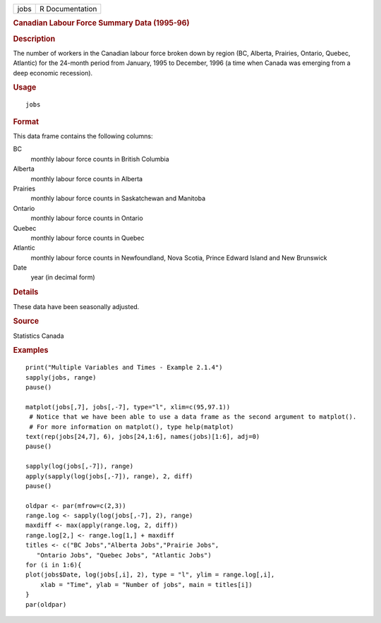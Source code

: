 .. container::

   .. container::

      ==== ===============
      jobs R Documentation
      ==== ===============

      .. rubric:: Canadian Labour Force Summary Data (1995-96)
         :name: canadian-labour-force-summary-data-1995-96

      .. rubric:: Description
         :name: description

      The number of workers in the Canadian labour force broken down by
      region (BC, Alberta, Prairies, Ontario, Quebec, Atlantic) for the
      24-month period from January, 1995 to December, 1996 (a time when
      Canada was emerging from a deep economic recession).

      .. rubric:: Usage
         :name: usage

      ::

         jobs

      .. rubric:: Format
         :name: format

      This data frame contains the following columns:

      BC
         monthly labour force counts in British Columbia

      Alberta
         monthly labour force counts in Alberta

      Prairies
         monthly labour force counts in Saskatchewan and Manitoba

      Ontario
         monthly labour force counts in Ontario

      Quebec
         monthly labour force counts in Quebec

      Atlantic
         monthly labour force counts in Newfoundland, Nova Scotia,
         Prince Edward Island and New Brunswick

      Date
         year (in decimal form)

      .. rubric:: Details
         :name: details

      These data have been seasonally adjusted.

      .. rubric:: Source
         :name: source

      Statistics Canada

      .. rubric:: Examples
         :name: examples

      ::

         print("Multiple Variables and Times - Example 2.1.4")
         sapply(jobs, range)
         pause()

         matplot(jobs[,7], jobs[,-7], type="l", xlim=c(95,97.1))
          # Notice that we have been able to use a data frame as the second argument to matplot().
          # For more information on matplot(), type help(matplot)
         text(rep(jobs[24,7], 6), jobs[24,1:6], names(jobs)[1:6], adj=0)
         pause()

         sapply(log(jobs[,-7]), range)
         apply(sapply(log(jobs[,-7]), range), 2, diff)
         pause()

         oldpar <- par(mfrow=c(2,3))
         range.log <- sapply(log(jobs[,-7], 2), range)
         maxdiff <- max(apply(range.log, 2, diff))
         range.log[2,] <- range.log[1,] + maxdiff
         titles <- c("BC Jobs","Alberta Jobs","Prairie Jobs",
            "Ontario Jobs", "Quebec Jobs", "Atlantic Jobs")
         for (i in 1:6){
         plot(jobs$Date, log(jobs[,i], 2), type = "l", ylim = range.log[,i],
             xlab = "Time", ylab = "Number of jobs", main = titles[i])
         }
         par(oldpar)
